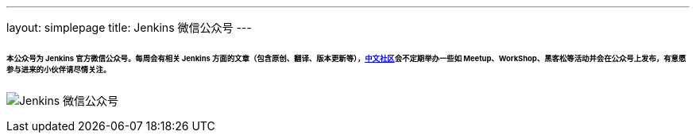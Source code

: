 ---
layout: simplepage
title: Jenkins 微信公众号
---

====== 本公众号为 Jenkins 官方微信公众号。每周会有相关 Jenkins 方面的文章（包含原创、翻译、版本更新等），link:https://jenkins-zh.cn[中文社区]会不定期举办一些如 Meetup、WorkShop、黑客松等活动并会在公众号上发布，有意愿参与进来的小伙伴请尽情关注。

image:/zh/images/wechat/wechat.jpg[alt="Jenkins 微信公众号"]

